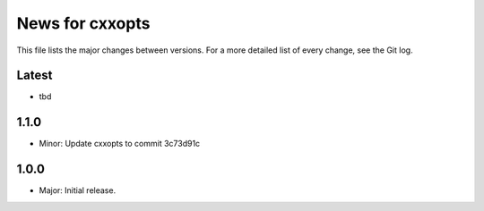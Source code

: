 News for cxxopts
================

This file lists the major changes between versions. For a more detailed list of
every change, see the Git log.

Latest
------
* tbd

1.1.0
-----
* Minor: Update cxxopts to commit 3c73d91c

1.0.0
-----
* Major: Initial release.
